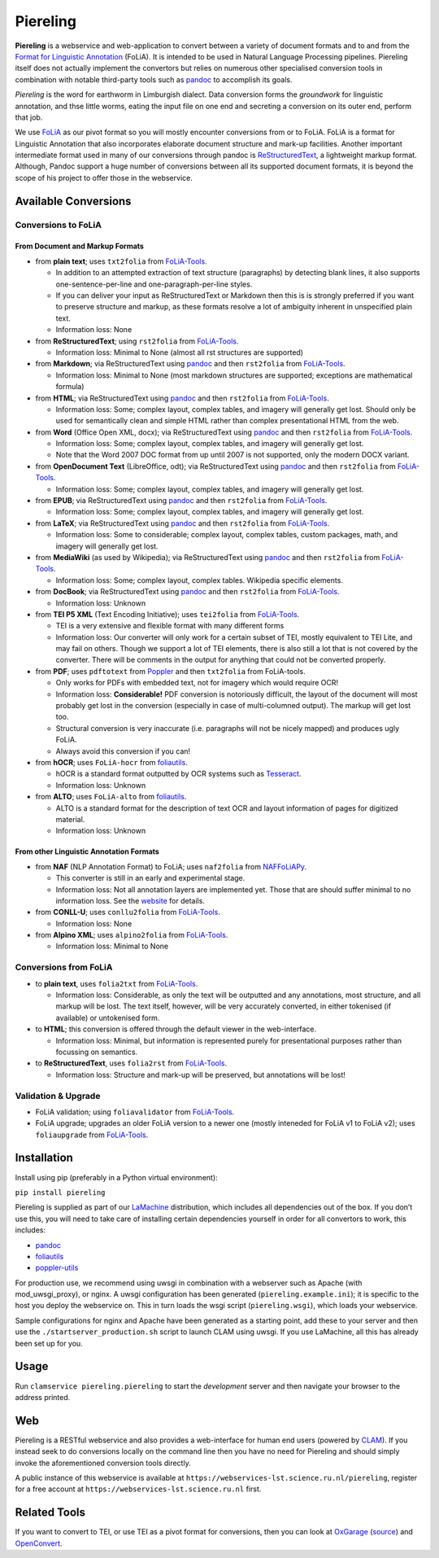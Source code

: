 Piereling
===========

.. image:: https://travis-ci.com/proycon/piereling.svg?branch=master
    :target: https://travis-ci.com/proycon/piereling

.. image:: http://applejack.science.ru.nl/lamabadge.php/piereling
   :target: http://applejack.science.ru.nl/languagemachines/

.. image:: https://www.repostatus.org/badges/latest/active.svg
   :alt: Project Status: Active – The project has reached a stable, usable state and is being actively developed.
   :target: https://www.repostatus.org/#active

.. image:: https://img.shields.io/pypi/v/piereling
   :alt: Latest release in the Python Package Index
   :target: https://pypi.org/project/piereling/

.. image:: https://raw.githubusercontent.com/proycon/piereling/master/logo.png
   :alt: Piereling Logo
   :align: center
   :scale: 40%

**Piereling** is a webservice and web-application to convert between a
variety of document formats and to and from the `Format for Linguistic
Annotation <https://proycon.github.io/folia>`__ (FoLiA). It is intended
to be used in Natural Language Processing pipelines. Piereling itself
does not actually implement the convertors but relies on numerous other
specialised conversion tools in combination with notable third-party
tools such as `pandoc <https://pandoc.org>`__ to accomplish its goals.

*Piereling* is the word for earthworm in Limburgish dialect. Data
conversion forms the *groundwork* for linguistic annotation, and thse
little worms, eating the input file on one end and secreting a
conversion on its outer end, perform that job.

We use `FoLiA <https://proycon.github.io/proycon>`__ as our pivot format
so you will mostly encounter conversions from or to FoLiA. FoLiA is a
format for Linguistic Annotation that also incorporates elaborate
document structure and mark-up facilities. Another important
intermediate format used in many of our conversions through pandoc is
`ReStructuredText <http://docutils.sourceforge.net/rst.html>`__, a
lightweight markup format. Although, Pandoc support a huge number of
conversions between all its supported document formats, it is beyond the
scope of his project to offer those in the webservice.

Available Conversions
---------------------

Conversions to FoLiA
~~~~~~~~~~~~~~~~~~~~

From Document and Markup Formats
^^^^^^^^^^^^^^^^^^^^^^^^^^^^^^^^

-  from **plain text**; uses ``txt2folia`` from
   `FoLiA-Tools <https://github.com/proycon/folia-tools>`__.

   -  In addition to an attempted extraction of text structure
      (paragraphs) by detecting blank lines, it also supports
      one-sentence-per-line and one-paragraph-per-line styles.
   -  If you can deliver your input as ReStructuredText or Markdown then
      this is is strongly preferred if you want to preserve structure
      and markup, as these formats resolve a lot of ambiguity inherent
      in unspecified plain text.
   -  Information loss: None

-  from **ReStructuredText**; using ``rst2folia`` from
   `FoLiA-Tools <https://github.com/proycon/folia-tools>`__.

   -  Information loss: Minimal to None (almost all rst structures are
      supported)

-  from **Markdown**; via ReStructuredText using
   `pandoc <https://pandoc.org>`__ and then ``rst2folia`` from
   `FoLiA-Tools <https://github.com/proycon/folia-tools>`__.

   -  Information loss: Minimal to None (most markdown structures are
      supported; exceptions are mathematical formula)

-  from **HTML**; via ReStructuredText using
   `pandoc <https://pandoc.org>`__ and then ``rst2folia`` from
   `FoLiA-Tools <https://github.com/proycon/folia-tools>`__.

   -  Information loss: Some; complex layout, complex tables, and
      imagery will generally get lost. Should only be used for
      semantically clean and simple HTML rather than complex
      presentational HTML from the web.

-  from **Word** (Office Open XML, docx); via ReStructuredText using
   `pandoc <https://pandoc.org>`__ and then ``rst2folia`` from
   `FoLiA-Tools <https://github.com/proycon/folia-tools>`__.

   -  Information loss: Some; complex layout, complex tables, and
      imagery will generally get lost.
   -  Note that the Word 2007 DOC format from up until 2007 is not
      supported, only the modern DOCX variant.

-  from **OpenDocument Text** (LibreOffice, odt); via ReStructuredText
   using `pandoc <https://pandoc.org>`__ and then ``rst2folia`` from
   `FoLiA-Tools <https://github.com/proycon/folia-tools>`__.

   -  Information loss: Some; complex layout, complex tables, and
      imagery will generally get lost.

-  from **EPUB**; via ReStructuredText using
   `pandoc <https://pandoc.org>`__ and then ``rst2folia`` from
   `FoLiA-Tools <https://github.com/proycon/folia-tools>`__.

   -  Information loss: Some; complex layout, complex tables, and
      imagery will generally get lost.

-  from **LaTeX**; via ReStructuredText using
   `pandoc <https://pandoc.org>`__ and then ``rst2folia`` from
   `FoLiA-Tools <https://github.com/proycon/folia-tools>`__.

   -  Information loss: Some to considerable; complex layout, complex
      tables, custom packages, math, and imagery will generally get
      lost.

-  from **MediaWiki** (as used by Wikipedia); via ReStructuredText using
   `pandoc <https://pandoc.org>`__ and then ``rst2folia`` from
   `FoLiA-Tools <https://github.com/proycon/folia-tools>`__.

   -  Information loss: Some; complex layout, complex tables. Wikipedia
      specific elements.

-  from **DocBook**; via ReStructuredText using
   `pandoc <https://pandoc.org>`__ and then ``rst2folia`` from
   `FoLiA-Tools <https://github.com/proycon/folia-tools>`__.

   -  Information loss: Unknown

-  from **TEI P5 XML** (Text Encoding Initiative); uses ``tei2folia``
   from `FoLiA-Tools <https://github.com/proycon/folia-tools>`__.

   -  TEI is a very extensive and flexible format with many different
      forms
   -  Information loss: Our converter will only work for a certain
      subset of TEI, mostly equivalent to TEI Lite, and may fail on
      others. Though we support a lot of TEI elements, there is also
      still a lot that is not covered by the converter. There will be
      comments in the output for anything that could not be converted
      properly.

-  from **PDF**; uses ``pdftotext`` from
   `Poppler <https://poppler.freedesktop.org>`__ and then ``txt2folia``
   from FoLiA-tools.

   -  Only works for PDFs with embedded text, not for imagery which
      would require OCR!
   -  Information loss: **Considerable!** PDF conversion is notoriously
      difficult, the layout of the document will most probably get lost
      in the conversion (especially in case of multi-columned output).
      The markup will get lost too.
   -  Structural conversion is very inaccurate (i.e. paragraphs will not
      be nicely mapped) and produces ugly FoLiA.
   -  Always avoid this conversion if you can!

-  from **hOCR**; uses ``FoLiA-hocr`` from
   `foliautils <https://github.com/LanguageMachines/foliautils>`__.

   -  hOCR is a standard format outputted by OCR systems such as
      `Tesseract <https://github.com/tesseract-ocr/tesseract>`__.
   -  Information loss: Unknown

-  from **ALTO**; uses ``FoLiA-alto`` from
   `foliautils <https://github.com/LanguageMachines/foliautils>`__.

   -  ALTO is a standard format for the description of text OCR and
      layout information of pages for digitized material.
   -  Information loss: Unknown

From other Linguistic Annotation Formats
^^^^^^^^^^^^^^^^^^^^^^^^^^^^^^^^^^^^^^^^

-  from **NAF** (NLP Annotation Format) to FoLiA; uses ``naf2folia``
   from `NAFFoLiAPy <https://github.com/cltl/naffoliapy>`__.

   -  This converter is still in an early and experimental stage.
   -  Information loss: Not all annotation layers are implemented yet.
      Those that are should suffer minimal to no information loss. See
      the `website <https://github.com/cltl/naffoliapy>`__ for details.

-  from **CONLL-U**; uses ``conllu2folia`` from
   `FoLiA-Tools <https://github.com/proycon/folia-tools>`__.

   -  Information loss: None

-  from **Alpino XML**; uses ``alpino2folia`` from
   `FoLiA-Tools <https://github.com/proycon/folia-tools>`__.

   -  Information loss: Minimal to None

Conversions from FoLiA
~~~~~~~~~~~~~~~~~~~~~~

-  to **plain text**, uses ``folia2txt`` from
   `FoLiA-Tools <https://github.com/proycon/folia-tools>`__.

   -  Information loss: Considerable, as only the text will be outputted
      and any annotations, most structure, and all markup will be lost.
      The text itself, however, will be very accurately converted, in
      either tokenised (if available) or untokenised form.

-  to **HTML**; this conversion is offered through the default viewer in
   the web-interface.

   -  Information loss: Minimal, but information is represented purely
      for presentational purposes rather than focussing on semantics.

-  to **ReStructuredText**, uses ``folia2rst`` from
   `FoLiA-Tools <https://github.com/proycon/folia-tools>`__.

   -  Information loss: Structure and mark-up will be preserved, but
      annotations will be lost!

Validation & Upgrade
~~~~~~~~~~~~~~~~~~~~

-  FoLiA validation; using ``foliavalidator`` from
   `FoLiA-Tools <https://github.com/proycon/folia-tools>`__.
-  FoLiA upgrade; upgrades an older FoLiA version to a newer one (mostly
   inteneded for FoLiA v1 to FoLiA v2); uses ``foliaupgrade`` from
   `FoLiA-Tools <https://github.com/proycon/foliatools>`__.

Installation
------------

Install using pip (preferably in a Python virtual environment):

``pip install piereling``

Piereling is supplied as part of our
`LaMachine <https://proycon.github.io/LaMachine>`__ distribution, which
includes all dependencies out of the box. If you don’t use this, you
will need to take care of installing certain dependencies yourself in
order for all convertors to work, this includes:

-  `pandoc <https://pandoc.org>`__
-  `foliautils <https://github.com/LanguageMachines/foliautils>`__
-  `poppler-utils <https://poppler.freedesktop.org>`__

For production use, we recommend using uwsgi in combination with a
webserver such as Apache (with mod_uwsgi_proxy), or nginx. A uwsgi
configuration has been generated (``piereling.example.ini``); it is
specific to the host you deploy the webservice on. This in turn loads
the wsgi script (``piereling.wsgi``), which loads your webservice.

Sample configurations for nginx and Apache have been generated as a
starting point, add these to your server and then use the
``./startserver_production.sh`` script to launch CLAM using uwsgi. If
you use LaMachine, all this has already been set up for you.

Usage
-----

Run ``clamservice piereling.piereling`` to start the *development*
server and then navigate your browser to the address printed.

Web
---

Piereling is a RESTful webservice and also provides a web-interface for
human end users (powered by `CLAM <https://proycon.github.io/clam>`__).
If you instead seek to do conversions locally on the command line then
you have no need for Piereling and should simply invoke the
aforementioned conversion tools directly.

A public instance of this webservice is available at ``https://webservices-lst.science.ru.nl/piereling``, register for a
free account at ``https://webservices-lst.science.ru.nl`` first.

Related Tools
-------------

If you want to convert to TEI, or use TEI as a pivot format for
conversions, then you can look at
`OxGarage <https://oxgarage2.tei-c.org/>`__
(`source <https://github.com/TEIC/oxgarage/>`__) and
`OpenConvert <https://github.com/INL/OpenConvert>`__.

